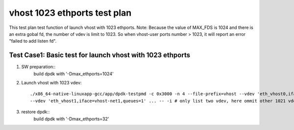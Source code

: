 .. Copyright (c) <2019>, Intel Corporation
   All rights reserved.

   Redistribution and use in source and binary forms, with or without
   modification, are permitted provided that the following conditions
   are met:

   - Redistributions of source code must retain the above copyright
     notice, this list of conditions and the following disclaimer.

   - Redistributions in binary form must reproduce the above copyright
     notice, this list of conditions and the following disclaimer in
     the documentation and/or other materials provided with the
     distribution.

   - Neither the name of Intel Corporation nor the names of its
     contributors may be used to endorse or promote products derived
     from this software without specific prior written permission.

   THIS SOFTWARE IS PROVIDED BY THE COPYRIGHT HOLDERS AND CONTRIBUTORS
   "AS IS" AND ANY EXPRESS OR IMPLIED WARRANTIES, INCLUDING, BUT NOT
   LIMITED TO, THE IMPLIED WARRANTIES OF MERCHANTABILITY AND FITNESS
   FOR A PARTICULAR PURPOSE ARE DISCLAIMED. IN NO EVENT SHALL THE
   COPYRIGHT OWNER OR CONTRIBUTORS BE LIABLE FOR ANY DIRECT, INDIRECT,
   INCIDENTAL, SPECIAL, EXEMPLARY, OR CONSEQUENTIAL DAMAGES
   (INCLUDING, BUT NOT LIMITED TO, PROCUREMENT OF SUBSTITUTE GOODS OR
   SERVICES; LOSS OF USE, DATA, OR PROFITS; OR BUSINESS INTERRUPTION)
   HOWEVER CAUSED AND ON ANY THEORY OF LIABILITY, WHETHER IN CONTRACT,
   STRICT LIABILITY, OR TORT (INCLUDING NEGLIGENCE OR OTHERWISE)
   ARISING IN ANY WAY OUT OF THE USE OF THIS SOFTWARE, EVEN IF ADVISED
   OF THE POSSIBILITY OF SUCH DAMAGE.

=============================
vhost 1023 ethports test plan
=============================

This test plan test function of launch vhost with 1023 ethports.
Note: Because the value of MAX_FDS is 1024 and there is an extra gobal fd, the number of vdev is limit to 1023. 
So when vhost-user ports number > 1023, it will report an error "failed to add listen fd".

Test Case1:  Basic test for launch vhost with 1023 ethports
===========================================================

1. SW preparation::
    build dpdk with '-Dmax_ethports=1024'

2. Launch vhost with 1023 vdev::

    ./x86_64-native-linuxapp-gcc/app/dpdk-testpmd -c 0x3000 -n 4 --file-prefix=vhost --vdev 'eth_vhost0,iface=vhost-net,queues=1' \
    --vdev 'eth_vhost1,iface=vhost-net1,queues=1' ... -- -i # only list two vdev, here ommit other 1021 vdevs, from eth_vhost2 to eth_vhost1022

3. restore dpdk::
    build dpdk with '-Dmax_ethports=32'
